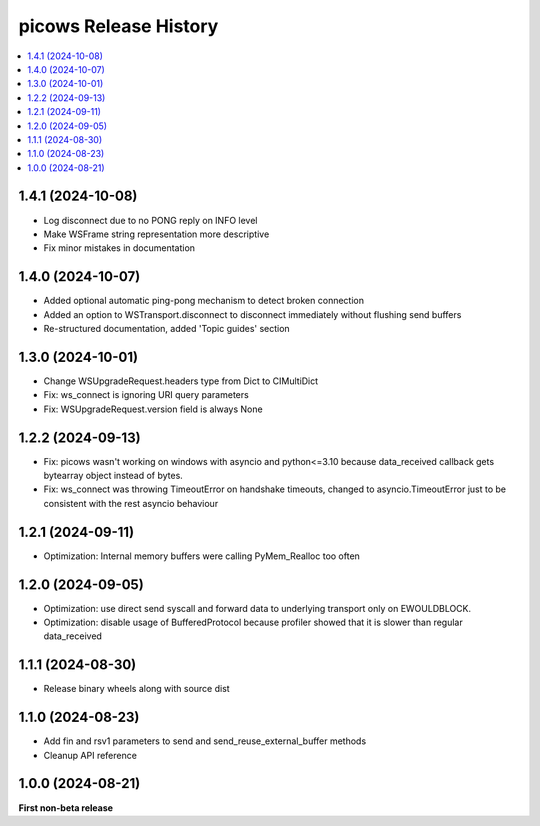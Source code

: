 picows Release History
=================================

.. contents::
   :depth: 1
   :local:

1.4.1 (2024-10-08)
------------------

* Log disconnect due to no PONG reply on INFO level
* Make WSFrame string representation more descriptive
* Fix minor mistakes in documentation

1.4.0 (2024-10-07)
------------------

* Added optional automatic ping-pong mechanism to detect broken connection
* Added an option to WSTransport.disconnect to disconnect immediately without flushing send buffers
* Re-structured documentation, added 'Topic guides' section

1.3.0 (2024-10-01)
------------------

* Change WSUpgradeRequest.headers type from Dict to CIMultiDict
* Fix: ws_connect is ignoring URI query parameters
* Fix: WSUpgradeRequest.version field is always None

1.2.2 (2024-09-13)
------------------

* Fix: picows wasn't working on windows with asyncio and python<=3.10 because data_received callback gets bytearray object instead of bytes.
* Fix: ws_connect was throwing TimeoutError on handshake timeouts, changed to asyncio.TimeoutError just to be consistent with the rest asyncio behaviour

1.2.1 (2024-09-11)
------------------

* Optimization: Internal memory buffers were calling PyMem_Realloc too often

1.2.0 (2024-09-05)
------------------

* Optimization: use direct send syscall and forward data to underlying transport only on EWOULDBLOCK.
* Optimization: disable usage of BufferedProtocol because profiler showed that it is slower than regular data_received

1.1.1 (2024-08-30)
------------------

* Release binary wheels along with source dist


1.1.0 (2024-08-23)
------------------

* Add fin and rsv1 parameters to send and send_reuse_external_buffer methods
* Cleanup API reference


1.0.0 (2024-08-21)
------------------

**First non-beta release**
